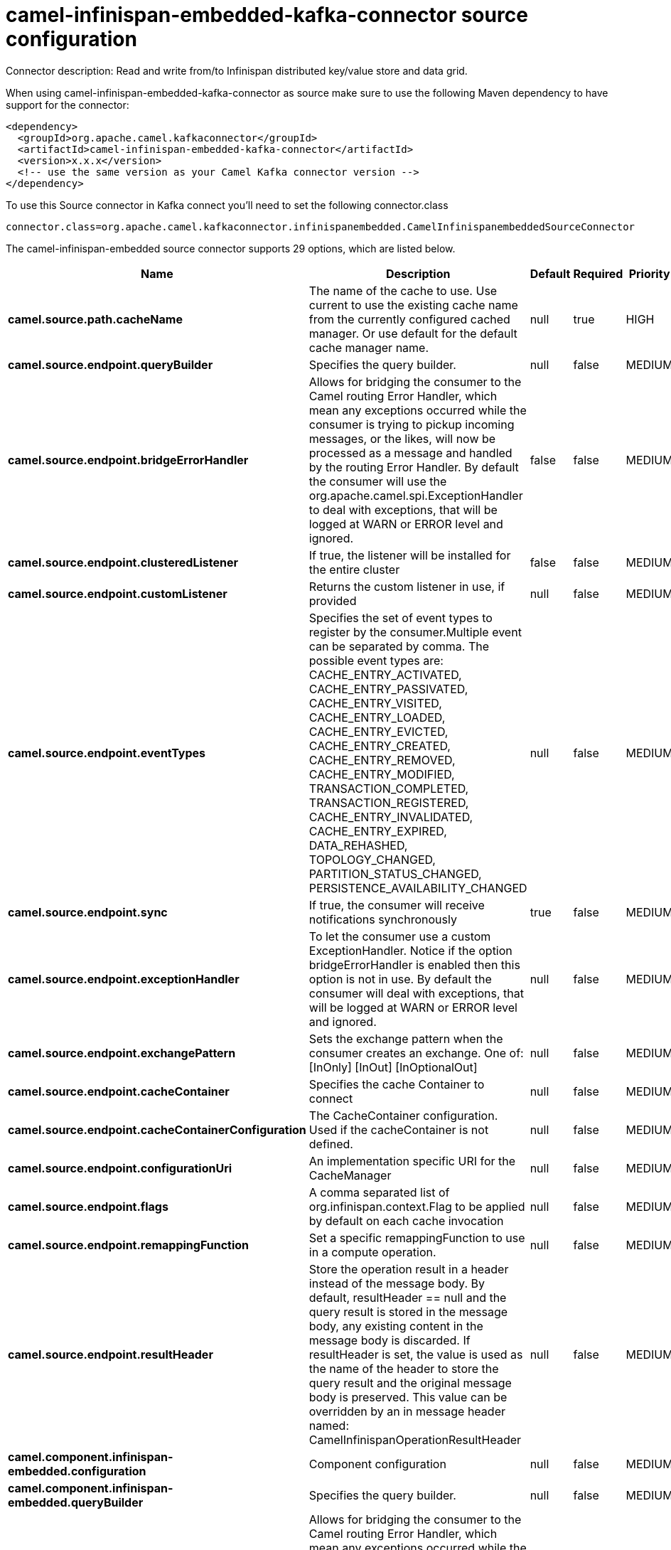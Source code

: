 // kafka-connector options: START
[[camel-infinispan-embedded-kafka-connector-source]]
= camel-infinispan-embedded-kafka-connector source configuration

Connector description: Read and write from/to Infinispan distributed key/value store and data grid.

When using camel-infinispan-embedded-kafka-connector as source make sure to use the following Maven dependency to have support for the connector:

[source,xml]
----
<dependency>
  <groupId>org.apache.camel.kafkaconnector</groupId>
  <artifactId>camel-infinispan-embedded-kafka-connector</artifactId>
  <version>x.x.x</version>
  <!-- use the same version as your Camel Kafka connector version -->
</dependency>
----

To use this Source connector in Kafka connect you'll need to set the following connector.class

[source,java]
----
connector.class=org.apache.camel.kafkaconnector.infinispanembedded.CamelInfinispanembeddedSourceConnector
----


The camel-infinispan-embedded source connector supports 29 options, which are listed below.



[width="100%",cols="2,5,^1,1,1",options="header"]
|===
| Name | Description | Default | Required | Priority
| *camel.source.path.cacheName* | The name of the cache to use. Use current to use the existing cache name from the currently configured cached manager. Or use default for the default cache manager name. | null | true | HIGH
| *camel.source.endpoint.queryBuilder* | Specifies the query builder. | null | false | MEDIUM
| *camel.source.endpoint.bridgeErrorHandler* | Allows for bridging the consumer to the Camel routing Error Handler, which mean any exceptions occurred while the consumer is trying to pickup incoming messages, or the likes, will now be processed as a message and handled by the routing Error Handler. By default the consumer will use the org.apache.camel.spi.ExceptionHandler to deal with exceptions, that will be logged at WARN or ERROR level and ignored. | false | false | MEDIUM
| *camel.source.endpoint.clusteredListener* | If true, the listener will be installed for the entire cluster | false | false | MEDIUM
| *camel.source.endpoint.customListener* | Returns the custom listener in use, if provided | null | false | MEDIUM
| *camel.source.endpoint.eventTypes* | Specifies the set of event types to register by the consumer.Multiple event can be separated by comma. The possible event types are: CACHE_ENTRY_ACTIVATED, CACHE_ENTRY_PASSIVATED, CACHE_ENTRY_VISITED, CACHE_ENTRY_LOADED, CACHE_ENTRY_EVICTED, CACHE_ENTRY_CREATED, CACHE_ENTRY_REMOVED, CACHE_ENTRY_MODIFIED, TRANSACTION_COMPLETED, TRANSACTION_REGISTERED, CACHE_ENTRY_INVALIDATED, CACHE_ENTRY_EXPIRED, DATA_REHASHED, TOPOLOGY_CHANGED, PARTITION_STATUS_CHANGED, PERSISTENCE_AVAILABILITY_CHANGED | null | false | MEDIUM
| *camel.source.endpoint.sync* | If true, the consumer will receive notifications synchronously | true | false | MEDIUM
| *camel.source.endpoint.exceptionHandler* | To let the consumer use a custom ExceptionHandler. Notice if the option bridgeErrorHandler is enabled then this option is not in use. By default the consumer will deal with exceptions, that will be logged at WARN or ERROR level and ignored. | null | false | MEDIUM
| *camel.source.endpoint.exchangePattern* | Sets the exchange pattern when the consumer creates an exchange. One of: [InOnly] [InOut] [InOptionalOut] | null | false | MEDIUM
| *camel.source.endpoint.cacheContainer* | Specifies the cache Container to connect | null | false | MEDIUM
| *camel.source.endpoint.cacheContainerConfiguration* | The CacheContainer configuration. Used if the cacheContainer is not defined. | null | false | MEDIUM
| *camel.source.endpoint.configurationUri* | An implementation specific URI for the CacheManager | null | false | MEDIUM
| *camel.source.endpoint.flags* | A comma separated list of org.infinispan.context.Flag to be applied by default on each cache invocation | null | false | MEDIUM
| *camel.source.endpoint.remappingFunction* | Set a specific remappingFunction to use in a compute operation. | null | false | MEDIUM
| *camel.source.endpoint.resultHeader* | Store the operation result in a header instead of the message body. By default, resultHeader == null and the query result is stored in the message body, any existing content in the message body is discarded. If resultHeader is set, the value is used as the name of the header to store the query result and the original message body is preserved. This value can be overridden by an in message header named: CamelInfinispanOperationResultHeader | null | false | MEDIUM
| *camel.component.infinispan-embedded.configuration* | Component configuration | null | false | MEDIUM
| *camel.component.infinispan-embedded.queryBuilder* | Specifies the query builder. | null | false | MEDIUM
| *camel.component.infinispan-embedded.bridgeError Handler* | Allows for bridging the consumer to the Camel routing Error Handler, which mean any exceptions occurred while the consumer is trying to pickup incoming messages, or the likes, will now be processed as a message and handled by the routing Error Handler. By default the consumer will use the org.apache.camel.spi.ExceptionHandler to deal with exceptions, that will be logged at WARN or ERROR level and ignored. | false | false | MEDIUM
| *camel.component.infinispan-embedded.clustered Listener* | If true, the listener will be installed for the entire cluster | false | false | MEDIUM
| *camel.component.infinispan-embedded.customListener* | Returns the custom listener in use, if provided | null | false | MEDIUM
| *camel.component.infinispan-embedded.eventTypes* | Specifies the set of event types to register by the consumer.Multiple event can be separated by comma. The possible event types are: CACHE_ENTRY_ACTIVATED, CACHE_ENTRY_PASSIVATED, CACHE_ENTRY_VISITED, CACHE_ENTRY_LOADED, CACHE_ENTRY_EVICTED, CACHE_ENTRY_CREATED, CACHE_ENTRY_REMOVED, CACHE_ENTRY_MODIFIED, TRANSACTION_COMPLETED, TRANSACTION_REGISTERED, CACHE_ENTRY_INVALIDATED, CACHE_ENTRY_EXPIRED, DATA_REHASHED, TOPOLOGY_CHANGED, PARTITION_STATUS_CHANGED, PERSISTENCE_AVAILABILITY_CHANGED | null | false | MEDIUM
| *camel.component.infinispan-embedded.sync* | If true, the consumer will receive notifications synchronously | true | false | MEDIUM
| *camel.component.infinispan-embedded.autowired Enabled* | Whether autowiring is enabled. This is used for automatic autowiring options (the option must be marked as autowired) by looking up in the registry to find if there is a single instance of matching type, which then gets configured on the component. This can be used for automatic configuring JDBC data sources, JMS connection factories, AWS Clients, etc. | true | false | MEDIUM
| *camel.component.infinispan-embedded.cacheContainer* | Specifies the cache Container to connect | null | false | MEDIUM
| *camel.component.infinispan-embedded.cacheContainer Configuration* | The CacheContainer configuration. Used if the cacheContainer is not defined. | null | false | MEDIUM
| *camel.component.infinispan-embedded.configuration Uri* | An implementation specific URI for the CacheManager | null | false | MEDIUM
| *camel.component.infinispan-embedded.flags* | A comma separated list of org.infinispan.context.Flag to be applied by default on each cache invocation | null | false | MEDIUM
| *camel.component.infinispan-embedded.remapping Function* | Set a specific remappingFunction to use in a compute operation. | null | false | MEDIUM
| *camel.component.infinispan-embedded.resultHeader* | Store the operation result in a header instead of the message body. By default, resultHeader == null and the query result is stored in the message body, any existing content in the message body is discarded. If resultHeader is set, the value is used as the name of the header to store the query result and the original message body is preserved. This value can be overridden by an in message header named: CamelInfinispanOperationResultHeader | null | false | MEDIUM
|===



The camel-infinispan-embedded source connector has no converters out of the box.





The camel-infinispan-embedded source connector has no transforms out of the box.





The camel-infinispan-embedded source connector has no aggregation strategies out of the box.




// kafka-connector options: END
